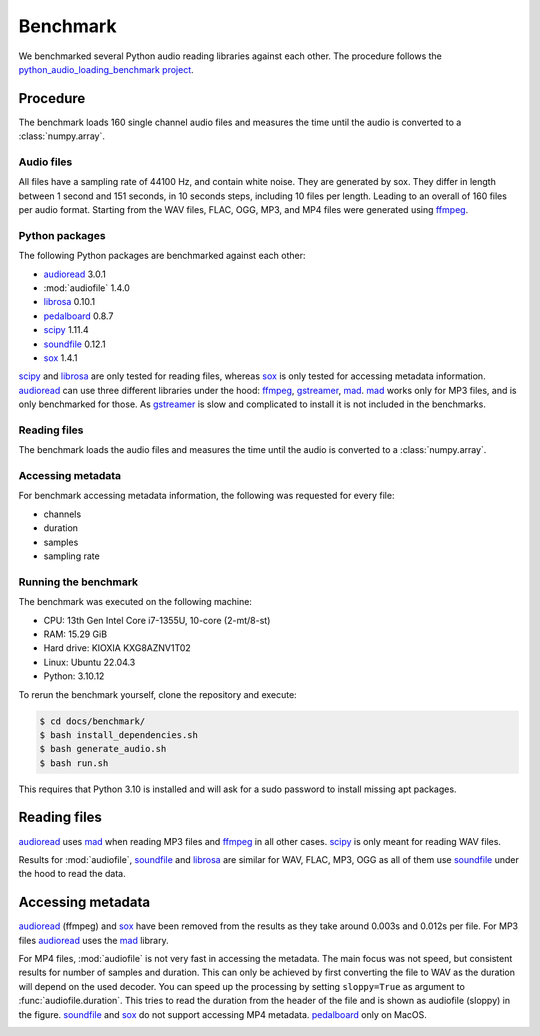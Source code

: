 Benchmark
=========

We benchmarked several Python audio reading libraries
against each other.
The procedure follows the `python_audio_loading_benchmark project`_.


Procedure
---------

The benchmark loads 160 single channel audio files
and measures the time until the audio is converted
to a :class:`numpy.array`.

Audio files
^^^^^^^^^^^

All files have a sampling rate of 44100 Hz,
and contain white noise.
They are generated by sox.
They differ in length between 1 second and 151 seconds,
in 10 seconds steps, including 10 files per length.
Leading to an overall of 160 files per audio format.
Starting from the WAV files,
FLAC, OGG, MP3, and MP4 files were generated using ffmpeg_.

Python packages
^^^^^^^^^^^^^^^

The following Python packages are benchmarked against each other:

* audioread_ 3.0.1
* :mod:`audiofile` 1.4.0
* librosa_ 0.10.1
* pedalboard_ 0.8.7
* scipy_ 1.11.4
* soundfile_ 0.12.1
* sox_ 1.4.1

scipy_ and librosa_ are only tested for reading files,
whereas sox_ is only tested for accessing metadata information.
audioread_ can use three different libraries under the hood:
ffmpeg_, gstreamer_, mad_.
mad_ works only for MP3 files,
and is only benchmarked for those.
As gstreamer_ is slow and complicated to install
it is not included in the benchmarks.

Reading files
^^^^^^^^^^^^^

The benchmark loads the audio files
and measures the time until the audio is converted
to a :class:`numpy.array`.

Accessing metadata
^^^^^^^^^^^^^^^^^^

For benchmark accessing metadata information,
the following was requested for every file:

* channels
* duration
* samples
* sampling rate

Running the benchmark
^^^^^^^^^^^^^^^^^^^^^

The benchmark was executed on the following machine:

* CPU: 13th Gen Intel Core i7-1355U, 10-core (2-mt/8-st)
* RAM: 15.29 GiB
* Hard drive: KIOXIA KXG8AZNV1T02
* Linux: Ubuntu 22.04.3
* Python: 3.10.12

To rerun the benchmark yourself,
clone the repository
and execute:

.. code-block:: bash

    $ cd docs/benchmark/
    $ bash install_dependencies.sh
    $ bash generate_audio.sh
    $ bash run.sh

This requires that Python 3.10 is installed
and will ask for a sudo password
to install missing apt packages.


Reading files
-------------

audioread_ uses mad_ when reading MP3 files
and ffmpeg_ in all other cases.
scipy_ is only meant for reading WAV files.

.. image:: ./benchmark/results/benchmark_wav-flac-ogg-mp3-mp4_read.png

Results for :mod:`audiofile`, soundfile_ and librosa_ are similar
for WAV, FLAC, MP3, OGG
as all of them use soundfile_ under the hood
to read the data.

Accessing metadata
------------------

audioread_ (ffmpeg) and sox_ have been removed from the results
as they take around 0.003s and 0.012s per file.
For MP3 files audioread_ uses the mad_ library.


.. image:: ./benchmark/results/benchmark_wav-flac-ogg-mp3_info.png


For MP4 files,
:mod:`audiofile` is not very fast in accessing the metadata.
The main focus was not speed,
but consistent results for number of samples and duration.
This can only be achieved by first converting the file to WAV
as the duration will depend on the used decoder.
You can speed up the processing by setting ``sloppy=True``
as argument to :func:`audiofile.duration`.
This tries to read the duration from the header of the file
and is shown as audiofile (sloppy)
in the figure.
soundfile_ and sox_ do not support
accessing MP4 metadata.
pedalboard_ only on MacOS.

.. image:: ./benchmark/results/benchmark_mp4_info.png


.. _audioread: https://github.com/beetbox/audioread/
.. _ffmpeg: https://ffmpeg.org/
.. _gstreamer: https://gstreamer.freedesktop.org/
.. _librosa: https://github.com/librosa/librosa/
.. _libsndfile: http://www.mega-nerd.com/libsndfile/
.. _mad: https://sourceforge.net/projects/mad/
.. _pedalboard: https://github.com/spotify/pedalboard
.. _scipy: https://docs.scipy.org/doc/scipy/reference/generated/scipy.io.wavfile.read.html
.. _soundfile: https://github.com/bastibe/SoundFile/
.. _sox: https://github.com/rabitt/pysox/
.. _python_audio_loading_benchmark project: https://github.com/faroit/python_audio_loading_benchmark
